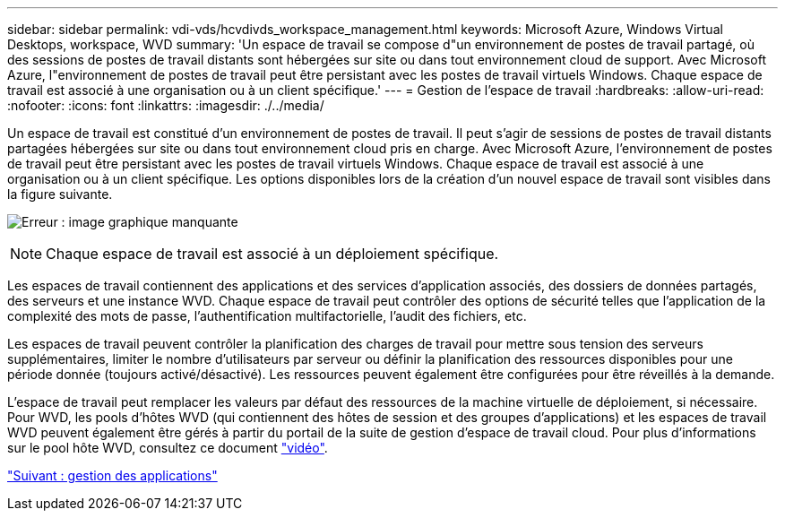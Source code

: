 ---
sidebar: sidebar 
permalink: vdi-vds/hcvdivds_workspace_management.html 
keywords: Microsoft Azure, Windows Virtual Desktops, workspace, WVD 
summary: 'Un espace de travail se compose d"un environnement de postes de travail partagé, où des sessions de postes de travail distants sont hébergées sur site ou dans tout environnement cloud de support. Avec Microsoft Azure, l"environnement de postes de travail peut être persistant avec les postes de travail virtuels Windows. Chaque espace de travail est associé à une organisation ou à un client spécifique.' 
---
= Gestion de l'espace de travail
:hardbreaks:
:allow-uri-read: 
:nofooter: 
:icons: font
:linkattrs: 
:imagesdir: ./../media/


Un espace de travail est constitué d'un environnement de postes de travail. Il peut s'agir de sessions de postes de travail distants partagées hébergées sur site ou dans tout environnement cloud pris en charge. Avec Microsoft Azure, l'environnement de postes de travail peut être persistant avec les postes de travail virtuels Windows. Chaque espace de travail est associé à une organisation ou à un client spécifique. Les options disponibles lors de la création d'un nouvel espace de travail sont visibles dans la figure suivante.

image:hcvdivds_image12.png["Erreur : image graphique manquante"]


NOTE: Chaque espace de travail est associé à un déploiement spécifique.

Les espaces de travail contiennent des applications et des services d'application associés, des dossiers de données partagés, des serveurs et une instance WVD. Chaque espace de travail peut contrôler des options de sécurité telles que l'application de la complexité des mots de passe, l'authentification multifactorielle, l'audit des fichiers, etc.

Les espaces de travail peuvent contrôler la planification des charges de travail pour mettre sous tension des serveurs supplémentaires, limiter le nombre d'utilisateurs par serveur ou définir la planification des ressources disponibles pour une période donnée (toujours activé/désactivé). Les ressources peuvent également être configurées pour être réveillés à la demande.

L'espace de travail peut remplacer les valeurs par défaut des ressources de la machine virtuelle de déploiement, si nécessaire. Pour WVD, les pools d'hôtes WVD (qui contiennent des hôtes de session et des groupes d'applications) et les espaces de travail WVD peuvent également être gérés à partir du portail de la suite de gestion d'espace de travail cloud. Pour plus d'informations sur le pool hôte WVD, consultez ce document https://www.youtube.com/watch?v=kaHZm9yCv8g&feature=youtu.be&ab_channel=NetApp["vidéo"^].

link:hcvdivds_application_management.html["Suivant : gestion des applications"]
